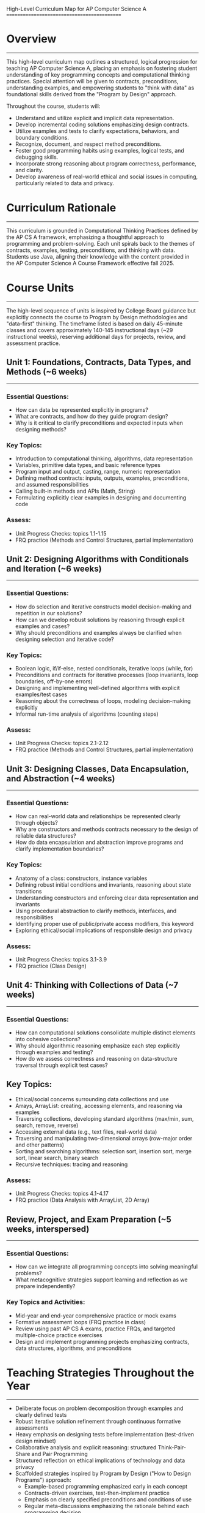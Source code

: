 High-Level Curriculum Map for AP Computer Science A
============================================

* Overview
---------
This high-level curriculum map outlines a structured, logical
progression for teaching AP Computer Science A, placing an emphasis on
fostering student understanding of key programming concepts and
computational thinking practices. Special attention will be given to
contracts, preconditions, understanding examples, and empowering
students to "think with data" as foundational skills derived from the
"Program by Design" approach.

Throughout the course, students will:

- Understand and utilize explicit and implicit data representation.
- Develop incremental coding solutions emphasizing design contracts.
- Utilize examples and tests to clarify expectations, behaviors, and
  boundary conditions.
- Recognize, document, and respect method preconditions.
- Foster good programming habits using examples, logical tests, and
  debugging skills.
- Incorporate strong reasoning about program correctness, performance,
  and clarity.
- Develop awareness of real-world ethical and social issues in
  computing, particularly related to data and privacy.

* Curriculum Rationale
---------------------
This curriculum is grounded in Computational Thinking Practices
defined by the AP CS A framework, emphasizing a thoughtful approach to
programming and problem-solving. Each unit spirals back to the themes
of contracts, examples, testing, preconditions, and thinking with
data. Students use Java, aligning their knowledge with the content
provided in the AP Computer Science A Course Framework effective
fall 2025.

* Course Units
-------------
The high-level sequence of units is inspired by College Board guidance
but explicitly connects the course to Program by Design methodologies
and "data-first" thinking. The timeframe listed is based on daily
45-minute classes and covers approximately 140-145 instructional days
(~29 instructional weeks), reserving additional days for projects,
review, and assessment practice.

** Unit 1: Foundations, Contracts, Data Types, and Methods (~6 weeks)
-----------------
*** Essential Questions:
- How can data be represented explicitly in programs?
- What are contracts, and how do they guide program design?
- Why is it critical to clarify preconditions and expected inputs when
  designing methods?

*** Key Topics:
  - Introduction to computational thinking, algorithms, data
    representation
  - Variables, primitive data types, and basic reference types
  - Program input and output, casting, range, numeric representation
  - Defining method contracts: inputs, outputs, examples,
    preconditions, and assumed responsibilities
  - Calling built-in methods and APIs (Math, String)
  - Formulating explicitly clear examples in designing and documenting
    code

*** Assess:
- Unit Progress Checks: topics 1.1-1.15
- FRQ practice (Methods and Control Structures, partial
  implementation)

** Unit 2: Designing Algorithms with Conditionals and Iteration (~6 weeks)
-----------------
*** Essential Questions:
- How do selection and iterative constructs model decision-making and
  repetition in our solutions?
- How can we develop robust solutions by reasoning through explicit
  examples and cases?
- Why should preconditions and examples always be clarified when
  designing selection and iterative code?

*** Key Topics:
  - Boolean logic, if/if-else, nested conditionals, iterative loops
    (while, for)
  - Preconditions and contracts for iterative processes (loop
    invariants, loop boundaries, off-by-one errors)
  - Designing and implementing well-defined algorithms with explicit
    examples/test cases
  - Reasoning about the correctness of loops, modeling decision-making
    explicitly
  - Informal run-time analysis of algorithms (counting steps)

*** Assess:
- Unit Progress Checks: topics 2.1-2.12
- FRQ practice (Methods and Control Structures, partial
  implementation)

** Unit 3: Designing Classes, Data Encapsulation, and Abstraction (~4 weeks)
-----------------
*** Essential Questions:
- How can real-world data and relationships be represented clearly
  through objects?
- Why are constructors and methods contracts necessary to the design
  of reliable data structures?
- How do data encapsulation and abstraction improve programs and
  clarify implementation boundaries?

*** Key Topics:
  - Anatomy of a class: constructors, instance variables
  - Defining robust initial conditions and invariants, reasoning about
    state transitions
  - Understanding constructors and enforcing clear data representation
    and invariants
  - Using procedural abstraction to clarify methods, interfaces, and
    responsibilities
  - Identifying proper use of public/private access modifiers, this
    keyword
  - Exploring ethical/social implications of responsible design and
    privacy

*** Assess:
- Unit Progress Checks: topics 3.1-3.9
- FRQ practice (Class Design)

** Unit 4: Thinking with Collections of Data (~7 weeks)
-----------------
*** Essential Questions:
- How can computational solutions consolidate multiple distinct
  elements into cohesive collections?
- Why should algorithmic reasoning emphasize each step explicitly
  through examples and testing?
- How do we assess correctness and reasoning on data-structure
  traversal through explicit test cases?

** Key Topics:
  - Ethical/social concerns surrounding data collections and use
  - Arrays, ArrayList: creating, accessing elements, and reasoning via
    examples
  - Traversing collections, developing standard algorithms (max/min,
    sum, search, remove, reverse)
  - Accessing external data (e.g., text files, real-world data)
  - Traversing and manipulating two-dimensional arrays (row-major
    order and other patterns)
  - Sorting and searching algorithms: selection sort, insertion sort,
    merge sort, linear search, binary search
  - Recursive techniques: tracing and reasoning

*** Assess:
- Unit Progress Checks: topics 4.1-4.17
- FRQ practice (Data Analysis with ArrayList, 2D Array)

** Review, Project, and Exam Preparation (~5 weeks, interspersed)
-----------------
*** Essential Questions:
- How can we integrate all programming concepts into solving
  meaningful problems?
- What metacognitive strategies support learning and reflection as we
  prepare independently?

*** Key Topics and Activities:
  - Mid-year and end-year comprehensive practice or mock exams
  - Formative assessment loops (FRQ practice in class)
  - Review using past AP CS A exams, practice FRQs, and targeted
    multiple-choice practice exercises
  - Design and implement programming projects emphasizing contracts,
    data structures, algorithms, and preconditions

* Teaching Strategies Throughout the Year
------------------------
- Deliberate focus on problem decomposition through examples and
  clearly defined tests
- Robust iterative solution refinement through continuous formative
  assessments
- Heavy emphasis on designing tests before implementation (test-driven
  design mindset)
- Collaborative analysis and explicit reasoning: structured
  Think-Pair-Share and Pair Programming
- Structured reflection on ethical implications of technology and data
  privacy
- Scaffolded strategies inspired by Program by Design ("How to Design
  Programs") approach:
  - Example-based programming emphasized early in each concept
  - Contracts-driven exercises, test-then-implement practice
  - Emphasis on clearly specified preconditions and conditions of use
  - Regular meta-discussions emphasizing the rationale behind each
    programming decision

** Tools and IDEs
--------------
- Recommend an approachable Java IDE, such as BlueJ or DrJava early on
  for pedagogy, then optionally introducing Eclipse, Intellij, or
  VSCode as they mature
- Encourage use of lightweight REPL environments to experiment easily
  with Java commands and tests
- Integrate Emacs style or other editor emulation optionally for
  explicitly developing disciplined programming habits if motivated by
  teaching style

** Integrating AI Responsibly
-----------------------
- Thoughtful integration of generative AI tools for code explanations,
  solution refinement, and examples/examples generation
- Structured discussion on ethical implications of AI, algorithmic
  bias, and responsible computing practices
- Emphasize developing independent analytic skills—students evaluate,
  question, and improve any AI-supported code snippets rather than
  accept AI output passively

** Assessment Strategy
--------------------
- Align assessment with AP CS A CED's computing-thinking practices and
  learning objectives.
- Frequent use of formative progress checks and partial-FRQ practice
  assessments integrated into classroom experiences to guide learning
  and discern misunderstandings.
- Final exam preparation optimally utilizing College Board-released AP
  CS A questions, practice exams, and guided reflection.

* Final Thoughts
---------------
This high-level curriculum map is intended to offer clear guidance and
structure within the AP CS A framework and the time available, in
alignment with AP Course & Exam Description effective fall 2025. It
explicitly incorporates the virtues of a Lisp/Scheme/Racket-inspired
pedagogy through careful attention to data-first thinking,
contracts-driven design, rigorous reasoning using examples,
test-driven iteration, and explicit attention to method preconditions
and behaviors.
